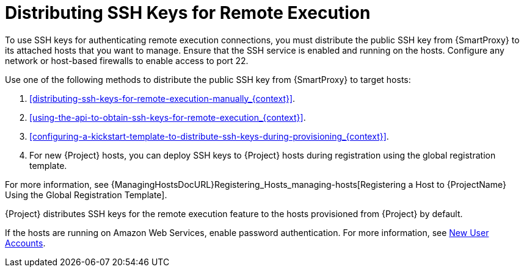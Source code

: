 [id="Distributing_SSH_Keys_for_Remote_Execution_{context}"]
= Distributing SSH Keys for Remote Execution

To use SSH keys for authenticating remote execution connections, you must distribute the public SSH key from {SmartProxy} to its attached hosts that you want to manage.
Ensure that the SSH service is enabled and running on the hosts.
Configure any network or host-based firewalls to enable access to port 22.

Use one of the following methods to distribute the public SSH key from {SmartProxy} to target hosts:

. xref:distributing-ssh-keys-for-remote-execution-manually_{context}[].
. xref:using-the-api-to-obtain-ssh-keys-for-remote-execution_{context}[].
. xref:configuring-a-kickstart-template-to-distribute-ssh-keys-during-provisioning_{context}[].
. For new {Project} hosts, you can deploy SSH keys to {Project} hosts during registration using the global registration template.

For more information, see {ManagingHostsDocURL}Registering_Hosts_managing-hosts[Registering a Host to {ProjectName} Using the Global Registration Template].

{Project} distributes SSH keys for the remote execution feature to the hosts provisioned from {Project} by default.

If the hosts are running on Amazon Web Services, enable password authentication.
For more information, see https://aws.amazon.com/premiumsupport/knowledge-center/new-user-accounts-linux-instance[New User Accounts].
